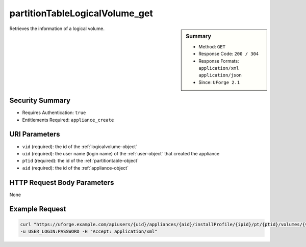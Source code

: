 .. Copyright FUJITSU LIMITED 2019

.. _partitionTableLogicalVolume-get:

partitionTableLogicalVolume_get
-------------------------------

.. function:: GET users/{uid}/appliances/{aid}/installProfile/{ipid}/pt/{ptid}/volumes/{vid}

.. sidebar:: Summary

	* Method: ``GET``
	* Response Code: ``200 / 304``
	* Response Formats: ``application/xml`` ``application/json``
	* Since: ``UForge 2.1``

Retrieves the information of a logical volume.

Security Summary
~~~~~~~~~~~~~~~~

* Requires Authentication: ``true``
* Entitlements Required: ``appliance_create``

URI Parameters
~~~~~~~~~~~~~~

* ``vid`` (required): the id of the :ref:`logicalvolume-object`
* ``uid`` (required): the user name (login name) of the :ref:`user-object` that created the appliance
* ``ptid`` (required): the id of the :ref:`partitiontable-object`
* ``aid`` (required): the id of the :ref:`appliance-object`

HTTP Request Body Parameters
~~~~~~~~~~~~~~~~~~~~~~~~~~~~

None

Example Request
~~~~~~~~~~~~~~~

.. code-block:: bash

	curl "https://uforge.example.com/apiusers/{uid}/appliances/{aid}/installProfile/{ipid}/pt/{ptid}/volumes/{vid}" -X GET \
	-u USER_LOGIN:PASSWORD -H "Accept: application/xml"

.. seealso::

	 * :ref:`appliance-object`
	 * :ref:`appliancepartitiontabledisk-api-resources`
	 * :ref:`appliancepartitiontablediskpartition-api-resources`
	 * :ref:`appliancepartitiontablelogicalgroup-api-resources`
	 * :ref:`logicalvolume-object`
	 * :ref:`partitionTableLogicalVolume-create`
	 * :ref:`partitionTableLogicalVolume-delete`
	 * :ref:`partitionTableLogicalVolume-deleteAll`
	 * :ref:`partitionTableLogicalVolume-getAll`
	 * :ref:`partitionTableLogicalVolume-update`
	 * :ref:`partitiontable-object`
